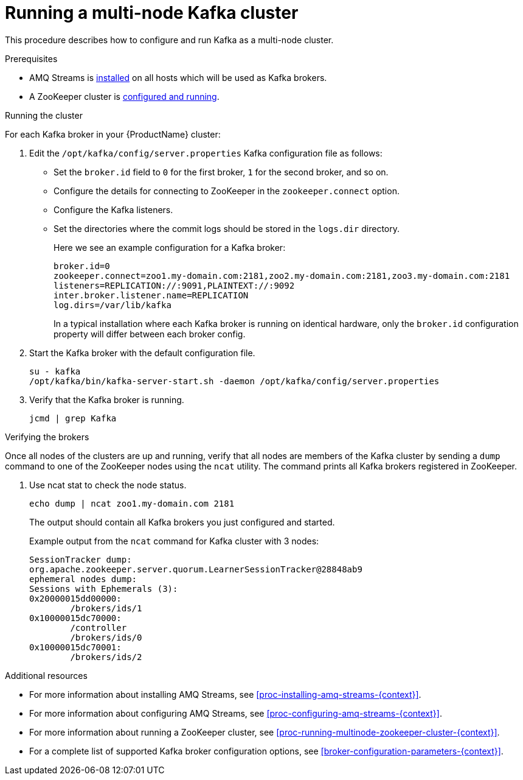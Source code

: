 // Module included in the following assemblies:
//
// assembly-configuring-kafka.adoc

[id='proc-running-multinode-kafka-cluster-{context}']

= Running a multi-node Kafka cluster

This procedure describes how to configure and run Kafka as a multi-node cluster.

.Prerequisites

* AMQ Streams is xref:proc-installing-amq-streams-{context}[installed] on all hosts which will be used as Kafka brokers.
* A ZooKeeper cluster is xref:proc-running-multinode-zookeeper-cluster-{context}[configured and running].

.Running the cluster

For each Kafka broker in your {ProductName} cluster:

. Edit the `/opt/kafka/config/server.properties` Kafka configuration file as follows:
+
* Set the `broker.id` field to `0` for the first broker, `1` for the second broker, and so on.
* Configure the details for connecting to ZooKeeper in the `zookeeper.connect` option.
* Configure the Kafka listeners.
* Set the directories where the commit logs should be stored in the `logs.dir` directory.
+
Here we see an example configuration for a Kafka broker:
+
[source,ini]
----
broker.id=0
zookeeper.connect=zoo1.my-domain.com:2181,zoo2.my-domain.com:2181,zoo3.my-domain.com:2181
listeners=REPLICATION://:9091,PLAINTEXT://:9092
inter.broker.listener.name=REPLICATION
log.dirs=/var/lib/kafka
----
+
In a typical installation where each Kafka broker is running on identical hardware, only the `broker.id` configuration property will differ between each broker config.

. Start the Kafka broker with the default configuration file.
+
[source,shell,subs=+quotes]
----
su - kafka
/opt/kafka/bin/kafka-server-start.sh -daemon /opt/kafka/config/server.properties
----

. Verify that the Kafka broker is running.
+
[source,shell,subs=+quotes]
----
jcmd | grep Kafka
----

.Verifying the brokers

Once all nodes of the clusters are up and running, verify that all nodes are members of the Kafka cluster by sending a `dump` command to one of the ZooKeeper nodes using the `ncat` utility.
The command prints all Kafka brokers registered in ZooKeeper.

. Use ncat stat to check the node status.
+
[source,shell,subs=+quotes]
----
echo dump | ncat zoo1.my-domain.com 2181
----
+
The output should contain all Kafka brokers you just configured and started.
+
Example output from the `ncat` command for Kafka cluster with 3 nodes:
+
[source,plain,subs="+quotes,attributes"]
----
SessionTracker dump:
org.apache.zookeeper.server.quorum.LearnerSessionTracker@28848ab9
ephemeral nodes dump:
Sessions with Ephemerals (3):
0x20000015dd00000:
        /brokers/ids/1
0x10000015dc70000:
        /controller
        /brokers/ids/0
0x10000015dc70001:
        /brokers/ids/2
----

.Additional resources

* For more information about installing AMQ Streams, see xref:proc-installing-amq-streams-{context}[].
* For more information about configuring AMQ Streams, see xref:proc-configuring-amq-streams-{context}[].
* For more information about running a ZooKeeper cluster, see xref:proc-running-multinode-zookeeper-cluster-{context}[].
* For a complete list of supported Kafka broker configuration options, see xref:broker-configuration-parameters-{context}[].
